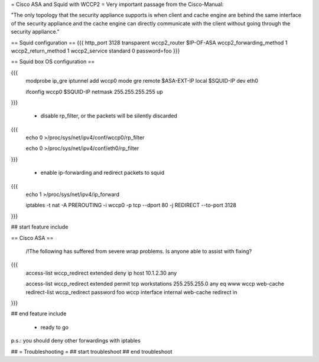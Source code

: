 = Cisco ASA and Squid with WCCP2 =
Very important passage from the Cisco-Manual:

"The only topology that the security appliance supports is when client and cache engine are behind the same interface of the security appliance and the cache engine can directly  communicate with the client without going through the security appliance."


== Squid configuration ==
{{{
http_port 3128 transparent
wccp2_router $IP-OF-ASA 
wccp2_forwarding_method 1 
wccp2_return_method 1
wccp2_service standard 0 password=foo 
}}}

== Squid box OS configuration ==

{{{
 modprobe ip_gre iptunnel add wccp0 mode gre remote $ASA-EXT-IP local $SQUID-IP dev eth0

 ifconfig wccp0 $SQUID-IP netmask 255.255.255.255 up
}}}

 * disable rp_filter, or the packets will be silently discarded

{{{
 echo 0 >/proc/sys/net/ipv4/conf/wccp0/rp_filter

 echo 0 >/proc/sys/net/ipv4/conf/eth0/rp_filter 
}}}

 * enable ip-forwarding and redirect packets to squid

{{{
 echo 1 >/proc/sys/net/ipv4/ip_forward

 iptables -t nat -A PREROUTING -i wccp0 -p tcp --dport 80 -j REDIRECT --to-port 3128
}}}

## start feature include

== Cisco ASA ==

 /!\ The following has suffered from severe wrap problems. Is anyone able to assist with fixing?
{{{
 access-list wccp_redirect extended deny ip host 10.1.2.30 any

 access-list wccp_redirect extended permit tcp workstations 255.255.255.0 any eq www  wccp web-cache redirect-list wccp_redirect password foo wccp interface internal web-cache redirect in 
}}}

## end feature include

 * ready to go

p.s.: you should deny other forwardings with iptables

## = Troubleshooting =
## start troubleshoot
## end troubleshoot
